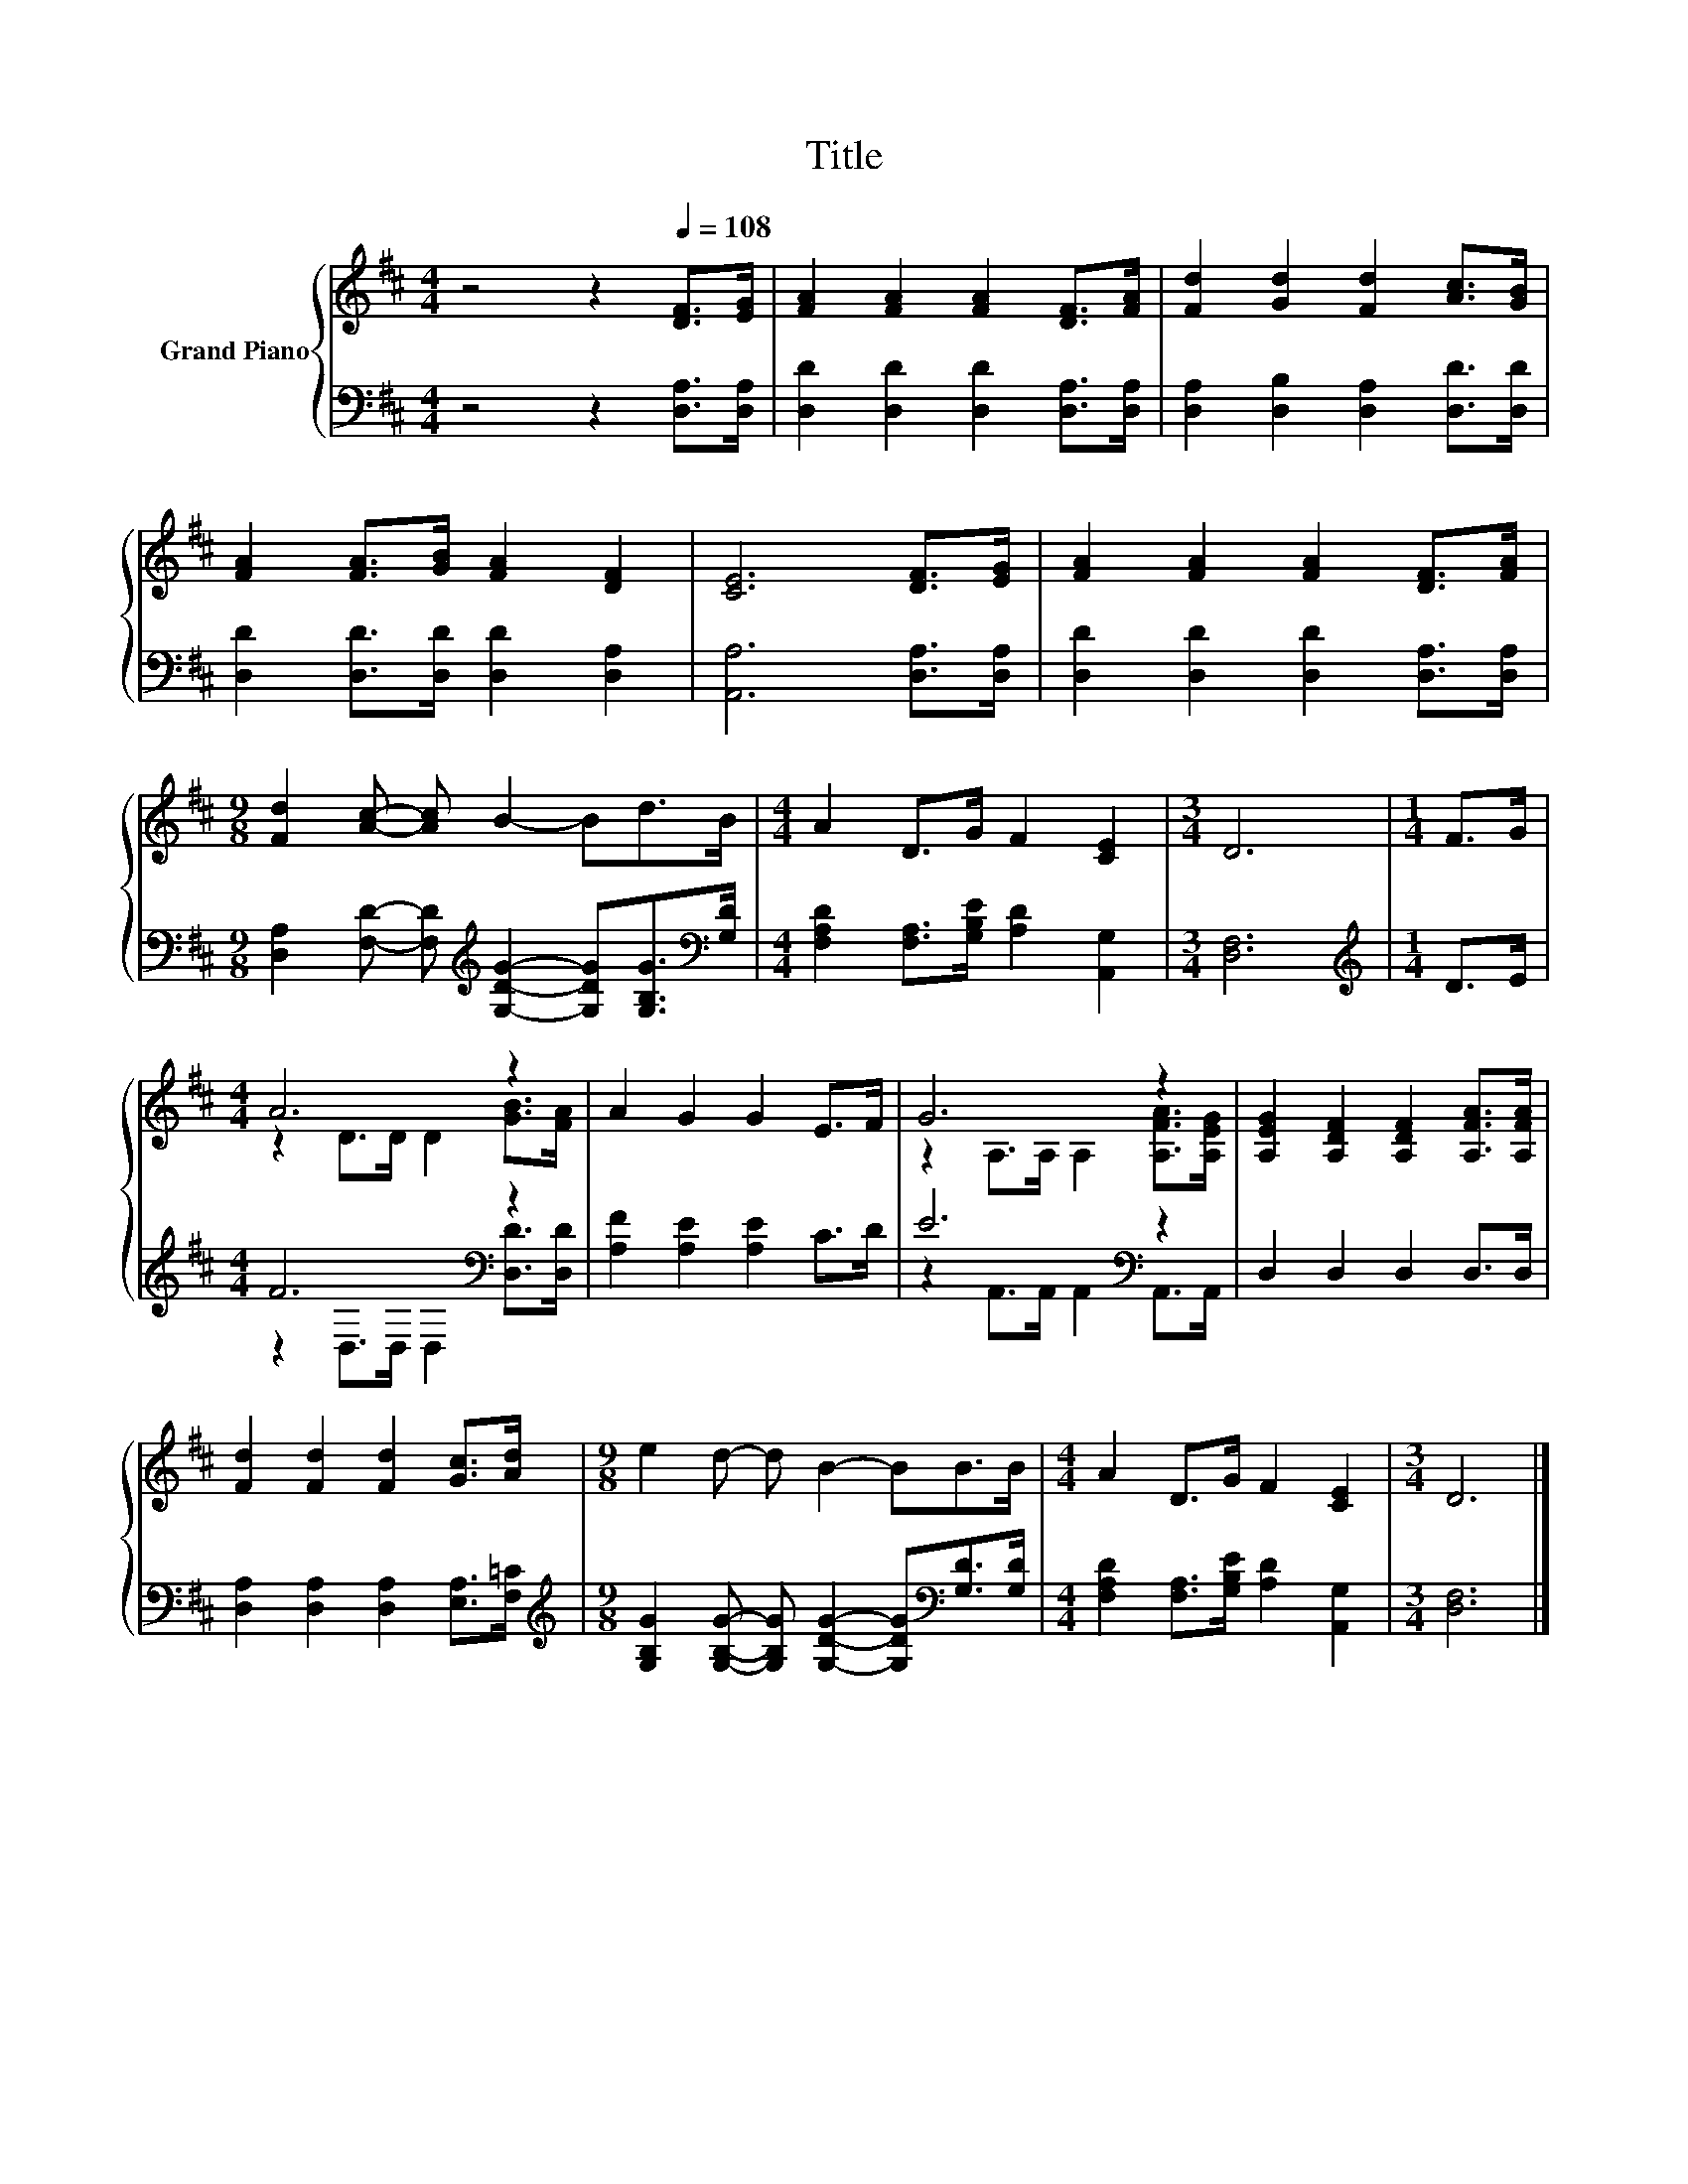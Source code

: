 X:1
T:Title
%%score { ( 1 3 ) | ( 2 4 ) }
L:1/8
M:4/4
K:D
V:1 treble nm="Grand Piano"
V:3 treble 
V:2 bass 
V:4 bass 
V:1
 z4 z2[Q:1/4=108] [DF]>[EG] | [FA]2 [FA]2 [FA]2 [DF]>[FA] | [Fd]2 [Gd]2 [Fd]2 [Ac]>[GB] | %3
 [FA]2 [FA]>[GB] [FA]2 [DF]2 | [CE]6 [DF]>[EG] | [FA]2 [FA]2 [FA]2 [DF]>[FA] | %6
[M:9/8] [Fd]2 [Ac]- [Ac] B2- Bd>B |[M:4/4] A2 D>G F2 [CE]2 |[M:3/4] D6 |[M:1/4] F>G | %10
[M:4/4] A6 z2 | A2 G2 G2 E>F | G6 z2 | [A,EG]2 [A,DF]2 [A,DF]2 [A,FA]>[A,FA] | %14
 [Fd]2 [Fd]2 [Fd]2 [Gc]>[Ad] |[M:9/8] e2 d- d B2- BB>B |[M:4/4] A2 D>G F2 [CE]2 |[M:3/4] D6 |] %18
V:2
 z4 z2 [D,A,]>[D,A,] | [D,D]2 [D,D]2 [D,D]2 [D,A,]>[D,A,] | [D,A,]2 [D,B,]2 [D,A,]2 [D,D]>[D,D] | %3
 [D,D]2 [D,D]>[D,D] [D,D]2 [D,A,]2 | [A,,A,]6 [D,A,]>[D,A,] | [D,D]2 [D,D]2 [D,D]2 [D,A,]>[D,A,] | %6
[M:9/8] [D,A,]2 [F,D]- [F,D][K:treble] [G,DG]2- [G,DG][G,B,G]>[K:bass][G,D] | %7
[M:4/4] [F,A,D]2 [F,A,]>[G,B,E] [A,D]2 [A,,G,]2 |[M:3/4] [D,F,]6 |[M:1/4][K:treble] D>E | %10
[M:4/4] F6[K:bass] z2 | [A,F]2 [A,E]2 [A,E]2 C>D | E6[K:bass] z2 | D,2 D,2 D,2 D,>D, | %14
 [D,A,]2 [D,A,]2 [D,A,]2 [E,A,]>[F,=C] | %15
[M:9/8][K:treble] [G,B,G]2 [G,B,G]- [G,B,G] [G,DG]2- [G,DG][K:bass][G,D]>[G,D] | %16
[M:4/4] [F,A,D]2 [F,A,]>[G,B,E] [A,D]2 [A,,G,]2 |[M:3/4] [D,F,]6 |] %18
V:3
 x8 | x8 | x8 | x8 | x8 | x8 |[M:9/8] x9 |[M:4/4] x8 |[M:3/4] x6 |[M:1/4] x2 | %10
[M:4/4] z2 D>D D2 [GB]>[FA] | x8 | z2 A,>A, A,2 [A,FA]>[A,EG] | x8 | x8 |[M:9/8] x9 |[M:4/4] x8 | %17
[M:3/4] x6 |] %18
V:4
 x8 | x8 | x8 | x8 | x8 | x8 |[M:9/8] x4[K:treble] x9/2[K:bass] x/ |[M:4/4] x8 |[M:3/4] x6 | %9
[M:1/4][K:treble] x2 |[M:4/4] z2[K:bass] D,>D, D,2 [D,D]>[D,D] | x8 | %12
 z2[K:bass] A,,>A,, A,,2 A,,>A,, | x8 | x8 |[M:9/8][K:treble] x7[K:bass] x2 |[M:4/4] x8 | %17
[M:3/4] x6 |] %18

